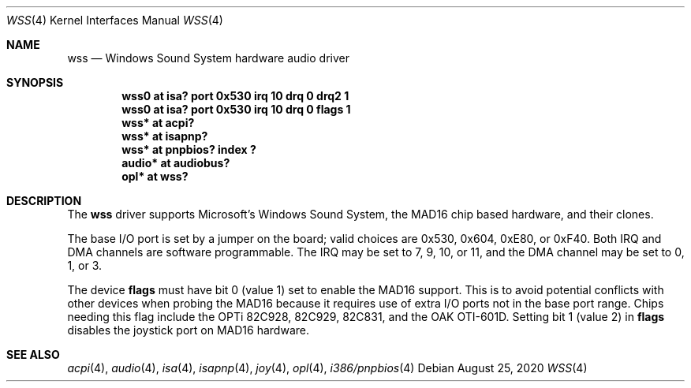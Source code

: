 .\"   $NetBSD: wss.4,v 1.21 2020/08/24 19:16:42 ryoon Exp $
.\"
.\" Copyright (c) 1995 Michael Long.
.\" All rights reserved.
.\"
.\" Redistribution and use in source and binary forms, with or without
.\" modification, are permitted provided that the following conditions
.\" are met:
.\" 1. Redistributions of source code must retain the above copyright
.\"    notice, this list of conditions and the following disclaimer.
.\" 2. Redistributions in binary form must reproduce the above copyright
.\"    notice, this list of conditions and the following disclaimer in the
.\"    documentation and/or other materials provided with the distribution.
.\" 3. The name of the author may not be used to endorse or promote products
.\"    derived from this software without specific prior written permission.
.\"
.\" THIS SOFTWARE IS PROVIDED BY THE AUTHOR ``AS IS'' AND ANY EXPRESS OR
.\" IMPLIED WARRANTIES, INCLUDING, BUT NOT LIMITED TO, THE IMPLIED WARRANTIES
.\" OF MERCHANTABILITY AND FITNESS FOR A PARTICULAR PURPOSE ARE DISCLAIMED.
.\" IN NO EVENT SHALL THE AUTHOR BE LIABLE FOR ANY DIRECT, INDIRECT,
.\" INCIDENTAL, SPECIAL, EXEMPLARY, OR CONSEQUENTIAL DAMAGES (INCLUDING, BUT
.\" NOT LIMITED TO, PROCUREMENT OF SUBSTITUTE GOODS OR SERVICES; LOSS OF USE,
.\" DATA, OR PROFITS; OR BUSINESS INTERRUPTION) HOWEVER CAUSED AND ON ANY
.\" THEORY OF LIABILITY, WHETHER IN CONTRACT, STRICT LIABILITY, OR TORT
.\" (INCLUDING NEGLIGENCE OR OTHERWISE) ARISING IN ANY WAY OUT OF THE USE OF
.\" THIS SOFTWARE, EVEN IF ADVISED OF THE POSSIBILITY OF SUCH DAMAGE.
.\"
.Dd August 25, 2020
.Dt WSS 4
.Os
.Sh NAME
.Nm wss
.Nd Windows Sound System hardware audio driver
.Sh SYNOPSIS
.Cd "wss0   at isa? port 0x530 irq 10 drq 0 drq2 1"
.Cd "wss0   at isa? port 0x530 irq 10 drq 0 flags 1"
.Cd "wss*   at acpi?"
.Cd "wss*   at isapnp?"
.Cd "wss*   at pnpbios? index ?"
.Cd "audio* at audiobus?"
.Cd "opl*   at wss?"
.Sh DESCRIPTION
The
.Nm
driver supports Microsoft's Windows Sound System, the MAD16 chip based
hardware, and their clones.
.Pp
The base I/O port is set by a jumper on the board; valid choices are
0x530, 0x604, 0xE80, or 0xF40.
Both IRQ and DMA channels are software programmable.
The IRQ may be set to 7, 9, 10, or 11, and
the DMA channel may be set to 0, 1, or 3.
.Pp
The device
.Cm flags
must have bit 0 (value 1) set to enable the MAD16 support.
This is to
avoid potential conflicts with other devices when probing the MAD16
because it requires use of extra I/O ports not in the base port range.
Chips needing this flag include the OPTi 82C928, 82C929, 82C831, and
the OAK OTI-601D.
Setting bit 1 (value 2) in
.Cm flags
disables the joystick port on MAD16 hardware.
.Sh SEE ALSO
.Xr acpi 4 ,
.Xr audio 4 ,
.Xr isa 4 ,
.Xr isapnp 4 ,
.Xr joy 4 ,
.Xr opl 4 ,
.Xr i386/pnpbios 4
